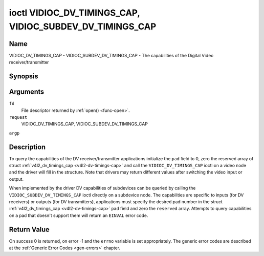 .. -*- coding: utf-8; mode: rst -*-

.. _VIDIOC_DV_TIMINGS_CAP:

*********************************************************
ioctl VIDIOC_DV_TIMINGS_CAP, VIDIOC_SUBDEV_DV_TIMINGS_CAP
*********************************************************

Name
====

VIDIOC_DV_TIMINGS_CAP - VIDIOC_SUBDEV_DV_TIMINGS_CAP - The capabilities of the Digital Video receiver/transmitter


Synopsis
========

.. cpp:function:: int ioctl( int fd, int request, struct v4l2_dv_timings_cap *argp )


Arguments
=========

``fd``
    File descriptor returned by :ref:`open() <func-open>`.

``request``
    VIDIOC_DV_TIMINGS_CAP, VIDIOC_SUBDEV_DV_TIMINGS_CAP

``argp``


Description
===========

To query the capabilities of the DV receiver/transmitter applications
initialize the ``pad`` field to 0, zero the reserved array of struct
:ref:`v4l2_dv_timings_cap <v4l2-dv-timings-cap>` and call the
``VIDIOC_DV_TIMINGS_CAP`` ioctl on a video node and the driver will fill
in the structure. Note that drivers may return different values after
switching the video input or output.

When implemented by the driver DV capabilities of subdevices can be
queried by calling the ``VIDIOC_SUBDEV_DV_TIMINGS_CAP`` ioctl directly
on a subdevice node. The capabilities are specific to inputs (for DV
receivers) or outputs (for DV transmitters), applications must specify
the desired pad number in the struct
:ref:`v4l2_dv_timings_cap <v4l2-dv-timings-cap>` ``pad`` field and
zero the ``reserved`` array. Attempts to query capabilities on a pad
that doesn't support them will return an ``EINVAL`` error code.


.. _v4l2-bt-timings-cap:

.. flat-table:: struct v4l2_bt_timings_cap
    :header-rows:  0
    :stub-columns: 0
    :widths:       1 1 2


    -  .. row 1

       -  __u32

       -  ``min_width``

       -  Minimum width of the active video in pixels.

    -  .. row 2

       -  __u32

       -  ``max_width``

       -  Maximum width of the active video in pixels.

    -  .. row 3

       -  __u32

       -  ``min_height``

       -  Minimum height of the active video in lines.

    -  .. row 4

       -  __u32

       -  ``max_height``

       -  Maximum height of the active video in lines.

    -  .. row 5

       -  __u64

       -  ``min_pixelclock``

       -  Minimum pixelclock frequency in Hz.

    -  .. row 6

       -  __u64

       -  ``max_pixelclock``

       -  Maximum pixelclock frequency in Hz.

    -  .. row 7

       -  __u32

       -  ``standards``

       -  The video standard(s) supported by the hardware. See
	  :ref:`dv-bt-standards` for a list of standards.

    -  .. row 8

       -  __u32

       -  ``capabilities``

       -  Several flags giving more information about the capabilities. See
	  :ref:`dv-bt-cap-capabilities` for a description of the flags.

    -  .. row 9

       -  __u32

       -  ``reserved``\ [16]

       -  Reserved for future extensions. Drivers must set the array to
	  zero.



.. _v4l2-dv-timings-cap:

.. flat-table:: struct v4l2_dv_timings_cap
    :header-rows:  0
    :stub-columns: 0
    :widths:       1 1 2 1


    -  .. row 1

       -  __u32

       -  ``type``

       -  Type of DV timings as listed in :ref:`dv-timing-types`.

    -  .. row 2

       -  __u32

       -  ``pad``

       -  Pad number as reported by the media controller API. This field is
	  only used when operating on a subdevice node. When operating on a
	  video node applications must set this field to zero.

    -  .. row 3

       -  __u32

       -  ``reserved``\ [2]

       -  Reserved for future extensions. Drivers and applications must set
	  the array to zero.

    -  .. row 4

       -  union

       -
       -

    -  .. row 5

       -
       -  struct :ref:`v4l2_bt_timings_cap <v4l2-bt-timings-cap>`

       -  ``bt``

       -  BT.656/1120 timings capabilities of the hardware.

    -  .. row 6

       -
       -  __u32

       -  ``raw_data``\ [32]

       -



.. _dv-bt-cap-capabilities:

.. flat-table:: DV BT Timing capabilities
    :header-rows:  0
    :stub-columns: 0


    -  .. row 1

       -  Flag

       -  Description

    -  .. row 2

       -
       -

    -  .. row 3

       -  ``V4L2_DV_BT_CAP_INTERLACED``

       -  Interlaced formats are supported.

    -  .. row 4

       -  ``V4L2_DV_BT_CAP_PROGRESSIVE``

       -  Progressive formats are supported.

    -  .. row 5

       -  ``V4L2_DV_BT_CAP_REDUCED_BLANKING``

       -  CVT/GTF specific: the timings can make use of reduced blanking
	  (CVT) or the 'Secondary GTF' curve (GTF).

    -  .. row 6

       -  ``V4L2_DV_BT_CAP_CUSTOM``

       -  Can support non-standard timings, i.e. timings not belonging to
	  the standards set in the ``standards`` field.


Return Value
============

On success 0 is returned, on error -1 and the ``errno`` variable is set
appropriately. The generic error codes are described at the
:ref:`Generic Error Codes <gen-errors>` chapter.
